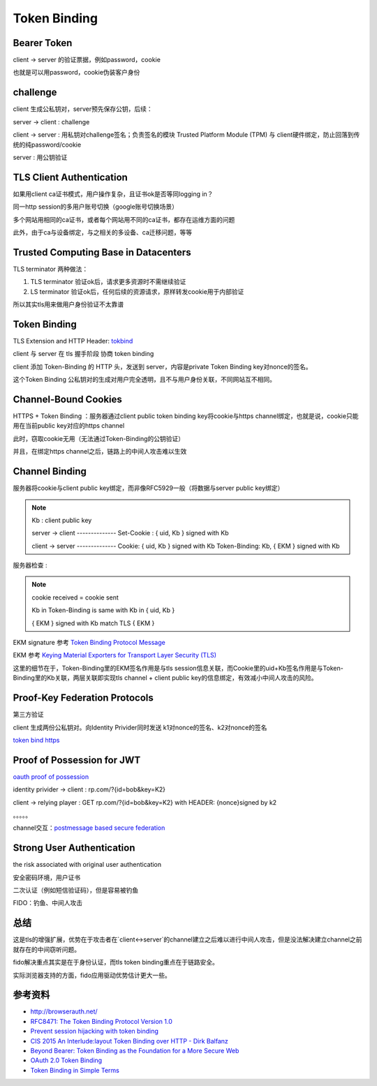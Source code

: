 Token Binding
###############


Bearer Token
==========================================================

client -> server 的验证票据，例如password，cookie

也就是可以用password，cookie伪装客户身份

challenge
==========================================================

client 生成公私钥对，server预先保存公钥，后续：

server -> client : challenge

client -> server : 用私钥对challenge签名；负责签名的模块 Trusted Platform Module (TPM) 与 client硬件绑定，防止回落到传统的纯password/cookie

server : 用公钥验证

TLS Client Authentication
==========================================================

如果用client ca证书模式，用户操作复杂，且证书ok是否等同logging in？

同一http session的多用户账号切换（google账号切换场景）

多个网站用相同的ca证书，或者每个网站用不同的ca证书，都存在运维方面的问题

此外，由于ca与设备绑定，与之相关的多设备、ca迁移问题，等等

Trusted Computing Base in Datacenters
==========================================================

TLS terminator 两种做法：

1. TLS terminator 验证ok后，请求更多资源时不需继续验证 

#. LS terminator 验证ok后，任何后续的资源请求，原样转发cookie用于内部验证

所以其实tls用来做用户身份验证不太靠谱

Token Binding
==========================================================

TLS Extension and HTTP Header: `tokbind <https://datatracker.ietf.org/wg/tokbind/documents/>`_

client 与 server 在 tls 握手阶段 协商 token binding

client 添加 Token-Binding 的 HTTP 头，发送到 server，内容是private Token Binding key对nonce的签名。

这个Token Binding 公私钥对的生成对用户完全透明，且不与用户身份关联，不同网站互不相同。

Channel-Bound Cookies
==========================================================

HTTPS + Token Binding ：服务器通过client public token binding key将cookie与https channel绑定，也就是说，cookie只能用在当前public key对应的https channel

此时，窃取cookie无用（无法通过Token-Binding的公钥验证）

并且，在绑定https channel之后，链路上的中间人攻击难以生效

Channel Binding
==========================================================

服务器将cookie与client public key绑定，而非像RFC5929一般（将数据与server public key绑定）

.. note::
    Kb :  client public key

    server -> client --------------
    Set-Cookie : { uid, Kb } signed with  Kb

    client -> server --------------
    Cookie: { uid, Kb } signed with  Kb
    Token-Binding:  Kb, { EKM } signed with Kb


服务器检查 :  

.. note::
    cookie received = cookie sent

    Kb in Token-Binding is same with Kb in { uid, Kb } 

    { EKM } signed with Kb  match TLS { EKM }

EKM signature 参考 `Token Binding Protocol Message <https://tools.ietf.org/html/draft-ietf-tokbind-protocol-08#section-3>`_

EKM 参考 `Keying Material Exporters for Transport Layer Security (TLS) <https://tools.ietf.org/html/rfc5705>`_

这里的细节在于，Token-Binding里的EKM签名作用是与tls session信息关联，而Cookie里的uid+Kb签名作用是与Token-Binding里的Kb关联，两层关联即实现tls channel + client public key的信息绑定，有效减小中间人攻击的风险。

Proof-Key Federation Protocols
==========================================================

第三方验证

client 生成两份公私钥对。向Identity Privider同时发送 k1对nonce的签名、k2对nonce的签名

`token bind https <https://datatracker.ietf.org/doc/draft-ietf-tokbind-https/>`_

Proof of Possession for JWT
==========================================================

`oauth proof of possession <https://tools.ietf.org/html/draft-ietf-oauth-proof-of-possession>`_

identity privider -> client : rp.com/?{id=bob&key=K2}

client -> relying player : GET rp.com/?{id=bob&key=K2} with HEADER: {nonce}signed by k2

。。。。。

channel交互：`postmessage based secure federation <http://www.browserauth.net/proof-key-federation-protocols/postmessage-based-secure-federation>`_

Strong User Authentication 
==========================================================

the risk associated with original user authentication

安全密码环境，用户证书

二次认证（例如短信验证码），但是容易被钓鱼

FIDO：钓鱼、中间人攻击

总结
==========================================================

这是tls的增强扩展，优势在于攻击者在`client<->server`的channel建立之后难以进行中间人攻击，但是没法解决建立channel之前就存在的中间窃听问题。

fido解决重点其实是在于身份认证，而tls token binding重点在于链路安全。

实际浏览器支持的方面，fido应用驱动优势估计更大一些。


参考资料
==========================================================

- `http://browserauth.net/ <http://browserauth.net/>`_
- `RFC8471: The Token Binding Protocol Version 1.0 <https://tools.ietf.org/html/rfc8471>`_
- `Prevent session hijacking with token binding <https://www.sjoerdlangkemper.nl/2017/07/05/prevent-session-hijacking-with-token-binding/>`_
- `CIS 2015 An Interlude:layout Token Binding over HTTP - Dirk Balfanz <https://www.slideshare.net/CloudIDSummit/cis-2015-intro-to-token-binding-over-http-cis-2015>`_
- `Beyond Bearer: Token Binding as the Foundation for a More Secure Web <https://www.slideshare.net/briandavidcampbell/token-binding>`_
- `OAuth 2.0 Token Binding <https://medium.facilelogin.com/oauth-2-0-token-binding-e84cbb2e60>`_
- `Token Binding in Simple Terms <https://medium.com/@inthiraj1994/token-binding-in-simple-terms-6d2035075ab>`_
